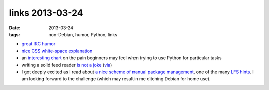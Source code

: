links 2013-03-24
================

:date: 2013-03-24
:tags: non-Debian, humor, Python, links


- `great IRC humor`_

- `nice CSS white-space explanation`_

- an `interesting chart`_ on the pain beginners may feel when trying to use
  Python for particular tasks

- writing a solid feed reader `is not a joke`_ (`via`_)

-  I got deeply excited as I read about
   `a nice scheme of manual package management`_,
   one of the many `LFS hints`_. I am looking forward to
   the challenge (which may result in me ditching Debian for home use).


.. _a nice scheme of manual package management: http://www.linuxfromscratch.org/hints/downloads/files/more_control_and_pkg_man.txt
.. _great IRC humor: http://www.bash.org/?244321
.. _nice CSS white-space explanation: http://www.impressivewebs.com/css-white-space/
.. _interesting chart: http://simeonfranklin.com/blog/2013/mar/17/my-pycon-2013-poster/
.. _is not a joke: http://inessential.com/2013/03/18/brians_stupid_feed_tricks
.. _via: http://www.marco.org/2013/03/19/free-works
.. _LFS hints: http://www.linuxfromscratch.org/hints/list.html

